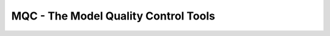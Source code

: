 ====================================================
MQC - The Model Quality Control Tools
====================================================